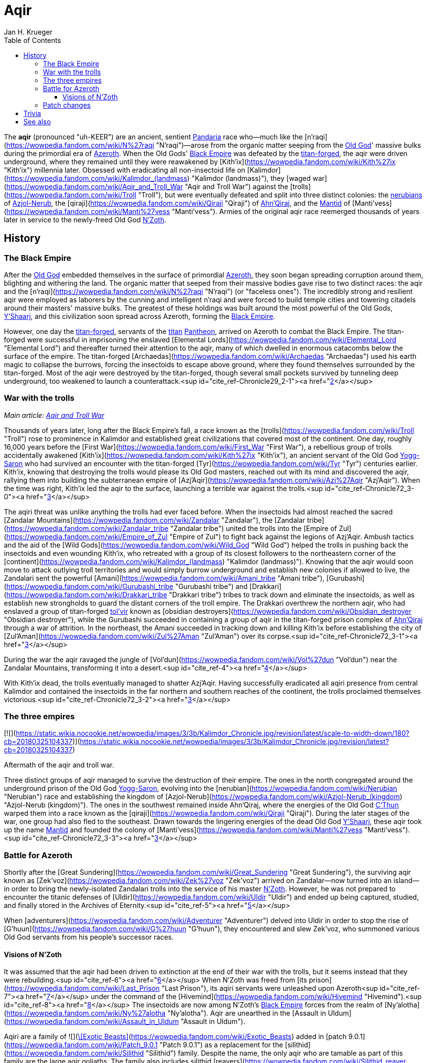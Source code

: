 = {subject}
Jan H. Krueger
:subject: Aqir
:doctype: article
:confidentiality: Open
:listing-caption: Listing
:toc:
:toclevels: 3

The **aqir** (pronounced "uh-KEER") are an ancient, sentient link:Games/WoW/Pandaria.adoc[Pandaria] race who—much like the [n'raqi](https://wowpedia.fandom.com/wiki/N%27raqi "N'raqi")—arose from the organic matter seeping from the link:Games/WoW/OldGod.adoc[Old God]' massive bulks during the primordial era of link:Games/WoW/Azeroth.adoc[Azeroth]. When the Old Gods' link:Games/WoW/BlackEmpire.adoc[Black Empire] was defeated by the link:TitanForged[titan-forged], the aqir were driven underground, where they remained until they were reawakened by [Kith'ix](https://wowpedia.fandom.com/wiki/Kith%27ix "Kith'ix") millennia later. Obsessed with eradicating all non-insectoid life on [Kalimdor](https://wowpedia.fandom.com/wiki/Kalimdor_(landmass) "Kalimdor (landmass)"), they [waged war](https://wowpedia.fandom.com/wiki/Aqir_and_Troll_War "Aqir and Troll War") against the [trolls](https://wowpedia.fandom.com/wiki/Troll "Troll"), but were eventually defeated and split into three distinct colonies: the xref:Nerubian.adoc[nerubians] of xref:Azjol-Nerub.adoc[Azjol-Nerub], the [qiraji](https://wowpedia.fandom.com/wiki/Qiraji "Qiraji") of xref:AhnQiraj.adoc[Ahn'Qiraj], and the link:Games/WoW/Mantid.adoc[Mantid] of [Manti'vess](https://wowpedia.fandom.com/wiki/Manti%27vess "Manti'vess"). Armies of the original aqir race reemerged thousands of years later in service to the newly-freed Old God link:NZoth[N'Zoth].

## History

### The Black Empire

After the link:Games/WoW/OldGod.adoc[Old God] embedded themselves in the surface of primordial link:Games/WoW/Azeroth.adoc[Azeroth], they soon began spreading corruption around them, blighting and withering the land. The organic matter that seeped from their massive bodies gave rise to two distinct races: the aqir and the [n'raqi](https://wowpedia.fandom.com/wiki/N%27raqi "N'raqi") (or "faceless ones"). The incredibly strong and resilient aqir were employed as laborers by the cunning and intelligent n'raqi and were forced to build temple cities and towering citadels around their masters' massive bulks. The greatest of these holdings was built around the most powerful of the Old Gods, link:YShaarj[Y'Shaarj], and this civilization soon spread across Azeroth, forming the link:Games/WoW/BlackEmpire.adoc[Black Empire].

However, one day the link:TitanForged[titan-forged], servants of the link:Titan[titan] link:Pantheon[Pantheon], arrived on Azeroth to combat the Black Empire. The titan-forged were successful in imprisoning the enslaved [Elemental Lords](https://wowpedia.fandom.com/wiki/Elemental_Lord "Elemental Lord") and thereafter turned their attention to the aqir, many of which dwelled in enormous catacombs below the surface of the empire. The titan-forged [Archaedas](https://wowpedia.fandom.com/wiki/Archaedas "Archaedas") used his earth magic to collapse the burrows, forcing the insectoids to escape above ground, where they found themselves surrounded by the titan-forged. Most of the aqir were destroyed by the titan-forged, though several small pockets survived by tunneling deep underground, too weakened to launch a counterattack.<sup id="cite_ref-Chronicle29_2-1"><a href="https://wowpedia.fandom.com/wiki/Aqir#cite_note-Chronicle29-2">[2]</a></sup>

### War with the trolls

_Main article: xref:AqirAndTrollWar.adoc[Aqir and Troll War]_

Thousands of years later, long after the Black Empire's fall, a race known as the [trolls](https://wowpedia.fandom.com/wiki/Troll "Troll") rose to prominence in Kalimdor and established great civilizations that covered most of the continent. One day, roughly 16,000 years before the [First War](https://wowpedia.fandom.com/wiki/First_War "First War"), a rebellious group of trolls accidentally awakened [Kith'ix](https://wowpedia.fandom.com/wiki/Kith%27ix "Kith'ix"), an ancient servant of the Old God link:YoggSaron[Yogg-Saron] who had survived an encounter with the titan-forged [Tyr](https://wowpedia.fandom.com/wiki/Tyr "Tyr") centuries earlier. Kith'ix, knowing that destroying the trolls would please its Old God masters, reached out with its mind and discovered the aqir, rallying them into building the subterranean empire of [Azj'Aqir](https://wowpedia.fandom.com/wiki/Azj%27Aqir "Azj'Aqir"). When the time was right, Kith'ix led the aqir to the surface, launching a terrible war against the trolls.<sup id="cite_ref-Chronicle72_3-0"><a href="https://wowpedia.fandom.com/wiki/Aqir#cite_note-Chronicle72-3">[3]</a></sup>

The aqiri threat was unlike anything the trolls had ever faced before. When the insectoids had almost reached the sacred [Zandalar Mountains](https://wowpedia.fandom.com/wiki/Zandalar "Zandalar"), the [Zandalar tribe](https://wowpedia.fandom.com/wiki/Zandalar_tribe "Zandalar tribe") united the trolls into the [Empire of Zul](https://wowpedia.fandom.com/wiki/Empire_of_Zul "Empire of Zul") to fight back against the legions of Azj'Aqir. Ambush tactics and the aid of the [Wild Gods](https://wowpedia.fandom.com/wiki/Wild_God "Wild God") helped the trolls in pushing back the insectoids and even wounding Kith'ix, who retreated with a group of its closest followers to the northeastern corner of the [continent](https://wowpedia.fandom.com/wiki/Kalimdor_(landmass) "Kalimdor (landmass)"). Knowing that the aqir would soon move to attack outlying troll territories and would simply burrow underground and establish new colonies if allowed to live, the Zandalari sent the powerful [Amani](https://wowpedia.fandom.com/wiki/Amani_tribe "Amani tribe"), [Gurubashi](https://wowpedia.fandom.com/wiki/Gurubashi_tribe "Gurubashi tribe") and [Drakkari](https://wowpedia.fandom.com/wiki/Drakkari_tribe "Drakkari tribe") tribes to track down and eliminate the insectoids, as well as establish new strongholds to guard the distant corners of the troll empire. The Drakkari overthrew the northern aqir, who had enslaved a group of titan-forged xref:Tolvir.adoc[tol'vir] known as [obsidian destroyers](https://wowpedia.fandom.com/wiki/Obsidian_destroyer "Obsidian destroyer"), while the Gurubashi succeeded in containing a group of aqir in the titan-forged prison complex of xref:AhnQiraj.adoc[Ahn'Qiraj] through a war of attrition. In the northeast, the Amani succeeded in tracking down and killing Kith'ix before establishing the city of [Zul'Aman](https://wowpedia.fandom.com/wiki/Zul%27Aman "Zul'Aman") over its corpse.<sup id="cite_ref-Chronicle72_3-1"><a href="https://wowpedia.fandom.com/wiki/Aqir#cite_note-Chronicle72-3">[3]</a></sup>

During the war the aqir ravaged the jungle of [Vol'dun](https://wowpedia.fandom.com/wiki/Vol%27dun "Vol'dun") near the Zandalar Mountains, transforming it into a desert.<sup id="cite_ref-4"><a href="https://wowpedia.fandom.com/wiki/Aqir#cite_note-4">[4]</a></sup>

With Kith'ix dead, the trolls eventually managed to shatter Azj'Aqir. Having successfully eradicated all aqiri presence from central Kalimdor and contained the insectoids in the far northern and southern reaches of the continent, the trolls proclaimed themselves victorious.<sup id="cite_ref-Chronicle72_3-2"><a href="https://wowpedia.fandom.com/wiki/Aqir#cite_note-Chronicle72-3">[3]</a></sup>

### The three empires

[![](https://static.wikia.nocookie.net/wowpedia/images/3/3b/Kalimdor_Chronicle.jpg/revision/latest/scale-to-width-down/180?cb=20180325104337)](https://static.wikia.nocookie.net/wowpedia/images/3/3b/Kalimdor_Chronicle.jpg/revision/latest?cb=20180325104337)

Aftermath of the aqir and troll war.

Three distinct groups of aqir managed to survive the destruction of their empire. The ones in the north congregated around the underground prison of the Old God link:YoggSaron[Yogg-Saron], evolving into the [nerubian](https://wowpedia.fandom.com/wiki/Nerubian "Nerubian") race and establishing the kingdom of [Azjol-Nerub](https://wowpedia.fandom.com/wiki/Azjol-Nerub_(kingdom) "Azjol-Nerub (kingdom)"). The ones in the southwest remained inside Ahn'Qiraj, where the energies of the Old God link:CThun[C'Thun] warped them into a race known as the [qiraji](https://wowpedia.fandom.com/wiki/Qiraji "Qiraji"). During the later stages of the war, one group had also fled to the southeast. Drawn towards the lingering energies of the dead Old God link:YShaarj[Y'Shaarj], these aqir took up the name link:Games/WoW/Mantid.adoc[Mantid] and founded the colony of [Manti'vess](https://wowpedia.fandom.com/wiki/Manti%27vess "Manti'vess").<sup id="cite_ref-Chronicle72_3-3"><a href="https://wowpedia.fandom.com/wiki/Aqir#cite_note-Chronicle72-3">[3]</a></sup>

### Battle for Azeroth

Shortly after the [Great Sundering](https://wowpedia.fandom.com/wiki/Great_Sundering "Great Sundering"), the surviving aqir known as [Zek'voz](https://wowpedia.fandom.com/wiki/Zek%27voz "Zek'voz") arrived on Zandalar—now turned into an island—in order to bring the newly-isolated Zandalari trolls into the service of his master link:NZoth[N'Zoth]. However, he was not prepared to encounter the titanic defenses of [Uldir](https://wowpedia.fandom.com/wiki/Uldir "Uldir") and ended up being captured, studied, and finally stored in the Archives of Eternity.<sup id="cite_ref-5"><a href="https://wowpedia.fandom.com/wiki/Aqir#cite_note-5">[5]</a></sup>

When [adventurers](https://wowpedia.fandom.com/wiki/Adventurer "Adventurer") delved into Uldir in order to stop the rise of [G'huun](https://wowpedia.fandom.com/wiki/G%27huun "G'huun"), they encountered and slew Zek'voz, who summoned various Old God servants from his people's successor races.

#### Visions of N'Zoth

It was assumed that the aqir had been driven to extinction at the end of their war with the trolls, but it seems instead that they were rebuilding.<sup id="cite_ref-6"><a href="https://wowpedia.fandom.com/wiki/Aqir#cite_note-6">[6]</a></sup> When N'Zoth was freed from [its prison](https://wowpedia.fandom.com/wiki/Last_Prison "Last Prison"), its aqiri servants were unleashed upon Azeroth<sup id="cite_ref-7"><a href="https://wowpedia.fandom.com/wiki/Aqir#cite_note-7">[7]</a></sup> under the command of the [Hivemind](https://wowpedia.fandom.com/wiki/Hivemind "Hivemind").<sup id="cite_ref-8"><a href="https://wowpedia.fandom.com/wiki/Aqir#cite_note-8">[8]</a></sup> The insectoids are now among N'Zoth's link:Games/WoW/BlackEmpire.adoc[Black Empire] forces from the realm of [Ny'alotha](https://wowpedia.fandom.com/wiki/Ny%27alotha "Ny'alotha"). Aqir are unearthed in the [Assault in Uldum](https://wowpedia.fandom.com/wiki/Assault_in_Uldum "Assault in Uldum").

Aqiri are a family of  ![](https://static.wikia.nocookie.net/wowpedia/images/3/35/Ability_hunter_beastmastery.png/revision/latest/scale-to-width-down/16?cb=20180824001453)[\[Exotic Beasts\]](https://wowpedia.fandom.com/wiki/Exotic_Beasts) added in [patch 9.0.1](https://wowpedia.fandom.com/wiki/Patch_9.0.1 "Patch 9.0.1") as a replacement for the [silithid](https://wowpedia.fandom.com/wiki/Silithid "Silithid") family. Despite the name, the only aqir who are tamable as part of this family are the large aqir goliaths. The family also includes silithid [reavers](https://wowpedia.fandom.com/wiki/Silithid_reaver "Silithid reaver"), [workers](https://wowpedia.fandom.com/wiki/Silithid_worker "Silithid worker"), and [colossi](https://wowpedia.fandom.com/wiki/Silithid_colossus "Silithid colossus"), [kunchong](https://wowpedia.fandom.com/wiki/Kunchong "Kunchong"), and [sand reavers](https://wowpedia.fandom.com/wiki/Sand_reaver "Sand reaver").

Aqir scarabs and winged aqir are tamable as part of the [beetle](https://wowpedia.fandom.com/wiki/Beetle "Beetle") and [wasp](https://wowpedia.fandom.com/wiki/Wasp "Wasp") families, respectively.

### Patch changes

-   [![Shadowlands](https://static.wikia.nocookie.net/wowpedia/images/9/9a/Shadowlands-Icon-Inline.png/revision/latest/scale-to-width-down/48?cb=20210930025728)](https://wowpedia.fandom.com/wiki/World_of_Warcraft:_Shadowlands "Shadowlands") **[Patch 9.0.1](https://wowpedia.fandom.com/wiki/Patch_9.0.1 "Patch 9.0.1") (2020-10-13):** Added, replacing [silithid](https://wowpedia.fandom.com/wiki/Silithid "Silithid").


## Trivia


This image of the [Swarming Pillar](https://wowpedia.fandom.com/wiki/Swarming_Pillar "Swarming Pillar") was used by the [Troll Compendium](https://wowpedia.fandom.com/wiki/Troll_Compendium/Early_Troll_Civilization "Troll Compendium/Early Troll Civilization") to depict the aqir. But the image in fact depicts [silithid](https://wowpedia.fandom.com/wiki/Silithid "Silithid").

-   The adjectival demonym of "aqir" is "aqiri".<sup id="cite_ref-Chronicle29_2-2"><a href="https://wowpedia.fandom.com/wiki/Aqir#cite_note-Chronicle29-2">[2]</a></sup><sup id="cite_ref-9"><a href="https://wowpedia.fandom.com/wiki/Aqir#cite_note-9">[9]</a></sup>
-   If aqir eggs are laid inside a corpse, it causes the corpse to become a [bloated zombie](https://wowpedia.fandom.com/wiki/Wastewander_Host "Wastewander Host").<sup id="cite_ref-10"><a href="https://wowpedia.fandom.com/wiki/Aqir#cite_note-10">[10]</a></sup>
-   Aqir are carnivores and eat sapient races,<sup id="cite_ref-11"><a href="https://wowpedia.fandom.com/wiki/Aqir#cite_note-11">[11]</a></sup> including even fellow creations of the Old Gods like [n'raqi](https://wowpedia.fandom.com/wiki/N%27raqi "N'raqi") and [k'thir](https://wowpedia.fandom.com/wiki/K%27thir "K'thir").<sup id="cite_ref-12"><a href="https://wowpedia.fandom.com/wiki/Aqir#cite_note-12">[12]</a></sup> However, eating other aqir (as well as aqir offshoots like mantid) makes them sick.<sup id="cite_ref-13"><a href="https://wowpedia.fandom.com/wiki/Aqir#cite_note-13">[13]</a></sup>
-   An  ![](https://static.wikia.nocookie.net/wowpedia/images/f/fc/Inv_trinket_naxxramas05.png/revision/latest/scale-to-width-down/16?cb=20060923071010)[\[Ancient Aqir Artifact\]](https://wowpedia.fandom.com/wiki/Ancient_Aqir_Artifact) could drop from [Zul'jin](https://wowpedia.fandom.com/wiki/Zul%27jin_(tactics) "Zul'jin (tactics)") in [Zul'Aman](https://wowpedia.fandom.com/wiki/Zul%27Aman_(BC_Classic) "Zul'Aman (BC Classic)"), while  ![](https://static.wikia.nocookie.net/wowpedia/images/1/19/Inv_axe_36.png/revision/latest/scale-to-width-down/16?cb=20070113144741)[\[Crystal Aqiri Skull\]](https://wowpedia.fandom.com/wiki/Crystal_Aqiri_Skull) can be looted from the Treasure Piles that spawn after defeating [Opulence](https://wowpedia.fandom.com/wiki/Opulence "Opulence") in the [Battle of Dazar'alor](https://wowpedia.fandom.com/wiki/Battle_of_Dazar%27alor "Battle of Dazar'alor").
-   The  ![](https://static.wikia.nocookie.net/wowpedia/images/d/da/Trade_archaeology_sceptor_of_azaqir.png/revision/latest/scale-to-width-down/16?cb=20100910171425)[\[Scepter of Azj'Aqir\]](https://wowpedia.fandom.com/wiki/Scepter_of_Azj%27Aqir) is a rare xref:Tolvir.adoc[tol'vir] [archaeology](https://wowpedia.fandom.com/wiki/Archaeology "Archaeology") artifact. Though it shares the name with the ancient aqiri empire, it is actually named for a xref:Tolvir.adoc[tol'vir] [sorcerer of the same name](https://wowpedia.fandom.com/wiki/Azj%27Aqir_(tol%27vir) "Azj'Aqir (tol'vir)"). Given that the item also uses "Qiraj" as a demonym instead of "Qiraji," and the other item descriptions have nothing to do with the tol'vir, this may be an error.
-   Nerubians reminded [Sylvanas Windrunner](https://wowpedia.fandom.com/wiki/Sylvanas_Windrunner "Sylvanas Windrunner")<sup id="cite_ref-14"><a href="https://wowpedia.fandom.com/wiki/Aqir#cite_note-14">[14]</a></sup> and [Lady Liadrin](https://wowpedia.fandom.com/wiki/Lady_Liadrin "Lady Liadrin")<sup id="cite_ref-15"><a href="https://wowpedia.fandom.com/wiki/Aqir#cite_note-15">[15]</a></sup> of tales of the aqir.
-   According to a journal entry by [Brann Bronzebeard](https://wowpedia.fandom.com/wiki/Brann_Bronzebeard "Brann Bronzebeard"), link:Titan[titan] records suggest that the Old Gods created the aqir out of something that was not the [silithid](https://wowpedia.fandom.com/wiki/Silithid "Silithid") or generic insects (as those are descended from the aqir).<sup id="cite_ref-16"><a href="https://wowpedia.fandom.com/wiki/Aqir#cite_note-16">[16]</a></sup> This "something" was later stated to be some kind of species of various "proto-insectoid humanoids" that were part of the "link:Games/WoW/BlackEmpire.adoc[Black Empire]."<sup id="cite_ref-17"><a href="https://wowpedia.fandom.com/wiki/Aqir#cite_note-17">[17]</a></sup> This theory was later proven wrong, as the Old Gods actually gave rise to the aqir directly alongside the [n'raqi](https://wowpedia.fandom.com/wiki/N%27raqi "N'raqi").<sup id="cite_ref-Chronicle29_2-3"><a href="https://wowpedia.fandom.com/wiki/Aqir#cite_note-Chronicle29-2">[2]</a></sup>
-   [Zek'voz](https://wowpedia.fandom.com/wiki/Zek%27voz "Zek'voz")'s model is called aqir.m2 in the files, though he is never called an aqir in-game. His race was confirmed when other aqiri mobs with identical and similar models were introduced in [patch 8.3.0](https://wowpedia.fandom.com/wiki/Patch_8.3.0 "Patch 8.3.0").
-   In [a hotfix](https://wowpedia.fandom.com/wiki/Hotfixes#January_28 "Hotfixes") a couple weeks after [patch 8.3.0](https://wowpedia.fandom.com/wiki/Patch_8.3.0 "Patch 8.3.0"), a number of aqir in xref:Uldum.adoc[Uldum] were reclassified from [aberrations](https://wowpedia.fandom.com/wiki/Aberration "Aberration") into [humanoids](https://wowpedia.fandom.com/wiki/Humanoid "Humanoid") and [beasts](https://wowpedia.fandom.com/wiki/Beast "Beast").
-   [Malevolent Strike](https://hearthstone.fandom.com/wiki/Malevolent_Strike "hswiki:Malevolent Strike") card art has aqir in _[Hearthstone](https://wowpedia.fandom.com/wiki/Hearthstone_(game) "Hearthstone (game)")_.


## See also

-   [Race origins: The evolution of the aqir](https://wowpedia.fandom.com/wiki/Race_origins#The_spawn_of_the_Old_Gods "Race origins")
-   [Silithid](https://wowpedia.fandom.com/wiki/Silithid "Silithid")
